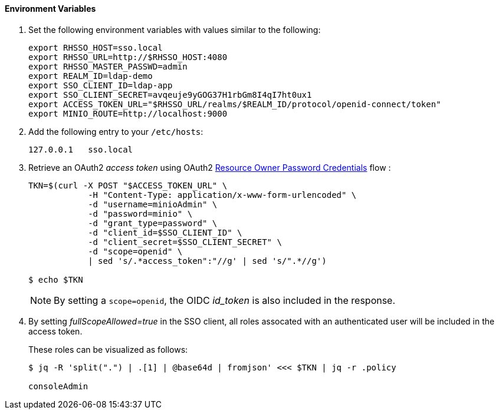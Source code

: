 

==== Environment Variables


. Set the following environment variables with values similar to the following:
+
-----
export RHSSO_HOST=sso.local
export RHSSO_URL=http://$RHSSO_HOST:4080
export RHSSO_MASTER_PASSWD=admin
export REALM_ID=ldap-demo
export SSO_CLIENT_ID=ldap-app
export SSO_CLIENT_SECRET=avqeuje9yGOG37H1rbGm8I4qI7ht0ux1
export ACCESS_TOKEN_URL="$RHSSO_URL/realms/$REALM_ID/protocol/openid-connect/token"
export MINIO_ROUTE=http://localhost:9000
-----

. Add the following entry to your `/etc/hosts`:
+
-----
127.0.0.1   sso.local
-----

. Retrieve an OAuth2 _access token_ using OAuth2 link:https://tools.ietf.org/html/rfc6749#section-4.3[Resource Owner Password Credentials] flow :
+
-----
TKN=$(curl -X POST "$ACCESS_TOKEN_URL" \
            -H "Content-Type: application/x-www-form-urlencoded" \
            -d "username=minioAdmin" \
            -d "password=minio" \
            -d "grant_type=password" \
            -d "client_id=$SSO_CLIENT_ID" \
            -d "client_secret=$SSO_CLIENT_SECRET" \
            -d "scope=openid" \
            | sed 's/.*access_token":"//g' | sed 's/".*//g')

$ echo $TKN
-----
+
NOTE:  By setting a `scope=openid`, the OIDC _id_token_ is also included in the response.

. By setting _fullScopeAllowed=true_ in the SSO client, all roles assocated with an authenticated user will be included in the access token.
+
These roles can be visualized as follows:
+
-----
$ jq -R 'split(".") | .[1] | @base64d | fromjson' <<< $TKN | jq -r .policy

consoleAdmin
-----
